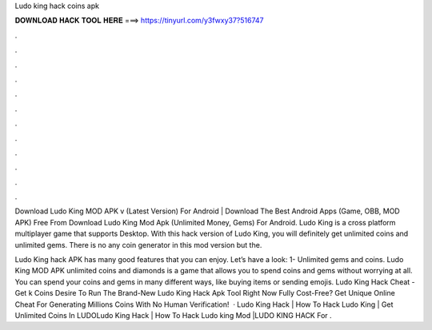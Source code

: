 Ludo king hack coins apk



𝐃𝐎𝐖𝐍𝐋𝐎𝐀𝐃 𝐇𝐀𝐂𝐊 𝐓𝐎𝐎𝐋 𝐇𝐄𝐑𝐄 ===> https://tinyurl.com/y3fwxy37?516747



.



.



.



.



.



.



.



.



.



.



.



.

Download Ludo King MOD APK v (Latest Version) For Android | Download The Best Android Apps (Game, OBB, MOD APK) Free From  Download Ludo King Mod Apk (Unlimited Money, Gems) For Android. Ludo King is a cross platform multiplayer game that supports Desktop. With this hack version of Ludo King, you will definitely get unlimited coins and unlimited gems. There is no any coin generator in this mod version but the.

Ludo King hack APK has many good features that you can enjoy. Let’s have a look: 1- Unlimited gems and coins. Ludo King MOD APK unlimited coins and diamonds is a game that allows you to spend coins and gems without worrying at all. You can spend your coins and gems in many different ways, like buying items or sending emojis. Ludo King Hack Cheat - Get k Coins Desire To Run The Brand-New Ludo King Hack Apk Tool Right Now Fully Cost-Free? Get Unique Online Cheat For Generating Millions Coins With No Human Verification!  · Ludo King Hack | How To Hack Ludo King | Get Unlimited Coins In LUDOLudo King Hack | How To Hack Ludo king Mod |LUDO KING HACK For .
